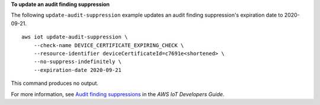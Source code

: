 **To update an audit finding suppression**

The following ``update-audit-suppression`` example updates an audit finding suppression's expiration date to 2020-09-21. ::

    aws iot update-audit-suppression \
        --check-name DEVICE_CERTIFICATE_EXPIRING_CHECK \
        --resource-identifier deviceCertificateId=c7691e<shortened> \
        --no-suppress-indefinitely \
        --expiration-date 2020-09-21

This command produces no output.

For more information, see `Audit finding suppressions <https://docs.aws.amazon.com/iot/latest/developerguide/audit-finding-suppressions.html>`__ in the *AWS IoT Developers Guide*.